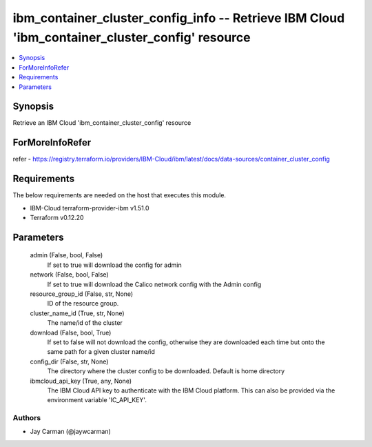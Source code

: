 
ibm_container_cluster_config_info -- Retrieve IBM Cloud 'ibm_container_cluster_config' resource
===============================================================================================

.. contents::
   :local:
   :depth: 1


Synopsis
--------

Retrieve an IBM Cloud 'ibm_container_cluster_config' resource


ForMoreInfoRefer
----------------
refer - https://registry.terraform.io/providers/IBM-Cloud/ibm/latest/docs/data-sources/container_cluster_config

Requirements
------------
The below requirements are needed on the host that executes this module.

- IBM-Cloud terraform-provider-ibm v1.51.0
- Terraform v0.12.20



Parameters
----------

  admin (False, bool, False)
    If set to true will download the config for admin


  network (False, bool, False)
    If set to true will download the Calico network config with the Admin config


  resource_group_id (False, str, None)
    ID of the resource group.


  cluster_name_id (True, str, None)
    The name/id of the cluster


  download (False, bool, True)
    If set to false will not download the config, otherwise they are downloaded each time but onto the same path for a given cluster name/id


  config_dir (False, str, None)
    The directory where the cluster config to be downloaded. Default is home directory


  ibmcloud_api_key (True, any, None)
    The IBM Cloud API key to authenticate with the IBM Cloud platform. This can also be provided via the environment variable 'IC_API_KEY'.













Authors
~~~~~~~

- Jay Carman (@jaywcarman)

